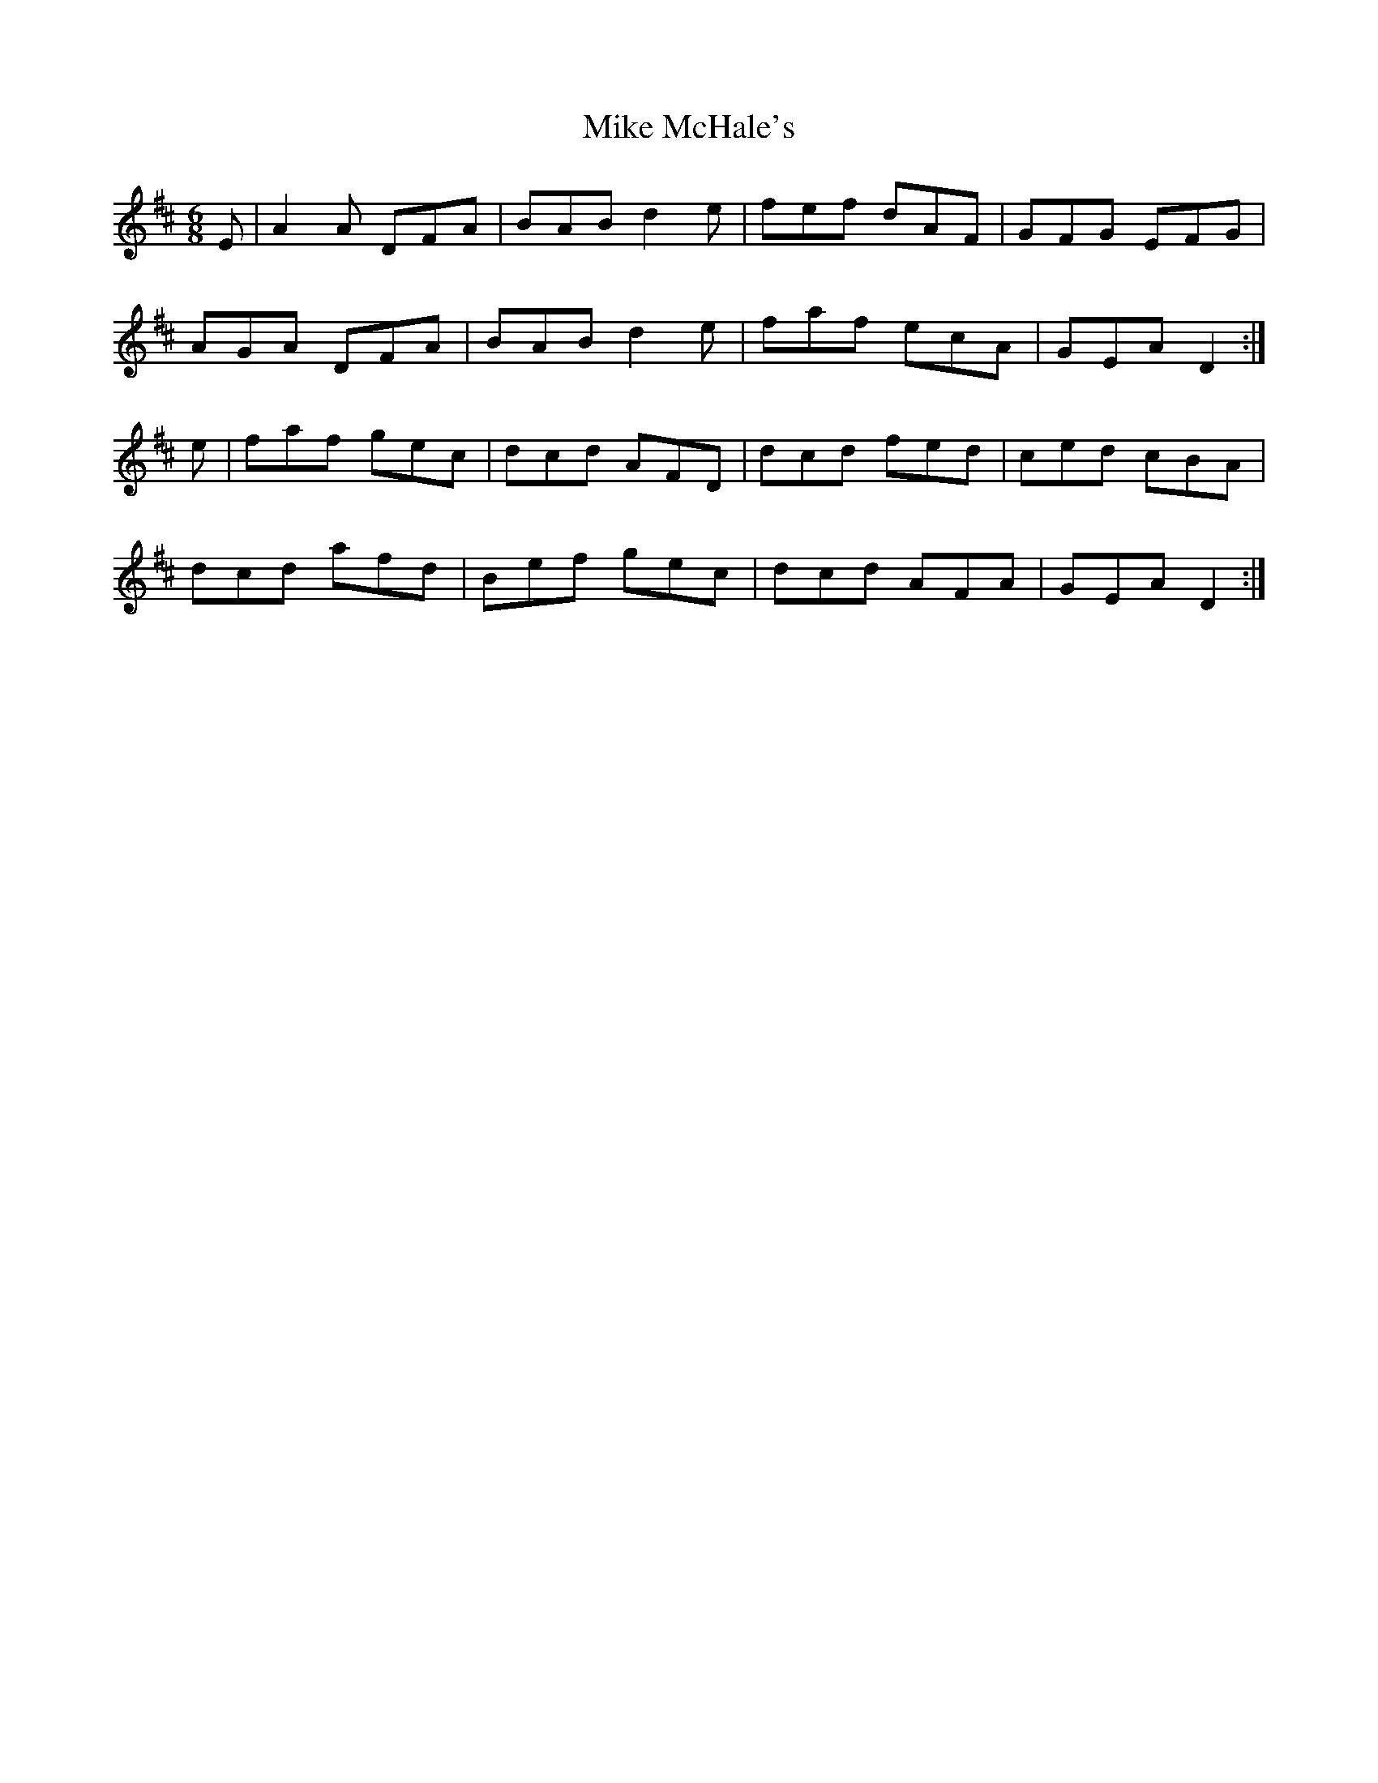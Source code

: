X: 26722
T: Mike McHale's
R: jig
M: 6/8
K: Dmajor
E|A2A DFA|BAB d2e|fef dAF|GFG EFG|
AGA DFA|BAB d2e|faf ecA|GEA D2:|
e|faf gec|dcd AFD|dcd fed|ced cBA|
dcd afd|Bef gec|dcd AFA|GEA D2:|

